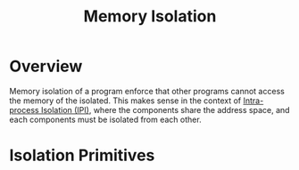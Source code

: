 :PROPERTIES:
:ID:       2600bd94-d792-4546-8a24-b98a33ee935a
:END:
#+title: Memory Isolation

* Overview
Memory isolation of a program enforce that other programs cannot access the
memory of the isolated. This makes sense in the context of [[id:8b7d6034-5fed-408f-9430-182073debece][Intra-process
Isolation (IPI)]], where the components share the address space, and each
components must be isolated from each other.
* Isolation Primitives
